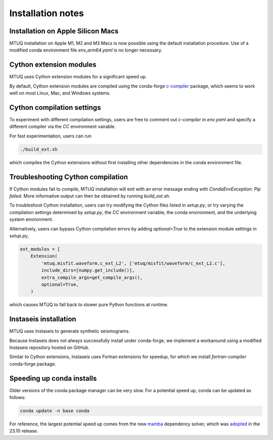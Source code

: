
Installation notes
==================


Installation on Apple Silicon Macs
----------------------------------

MTUQ installation on Apple M1, M2 and M3 Macs is now possible using the default installation procedure. Use of a modified conda environment file `env_arm64.yaml` is no longer necessary.


Cython extension modules
------------------------

MTUQ uses Cython extension modules for a significant speed up.

By default, Cython extension modules are compiled using the conda-forge `c-compiler  <https://anaconda.org/conda-forge/compilers>`_ package, which seems to work well on most Linux, Mac, and Windows systems.


Cython compilation settings
---------------------------

To experiment with different compilation settings, users are free to comment out `c-compiler` in `env.yaml` and specify a different compiler via the `CC` environment vairable.

For fast experimentation, users can run 

.. code::

    ./build_ext.sh

which compiles the Cython extensions without first installing other dependencies in the conda environment file.


Troubleshooting Cython compilation
----------------------------------

If Cython modules fail to compile, MTUQ installation will exit with an error message ending with `CondaEnvException: Pip failed`.  More informative output can then be obtained by running `build_ext.sh`.

To troubleshoot Cython installation, users can try modifying the Cython files listed in `setup.py`, or try varying the compilation settings determined by `setup.py`, the `CC` environment variable, the conda environment, and the underlying system environment.

Alternatively, users can bypass Cython compilation errors by adding `optional=True` to the extension module settings in `setup.py`,

.. code::

    ext_modules = [
        Extension(
            'mtuq.misfit.waveform.c_ext_L2', ['mtuq/misfit/waveform/c_ext_L2.c'],
            include_dirs=[numpy.get_include()],
            extra_compile_args=get_compile_args(),
            optional=True,
        )

which causes MTUQ to fall back to slower pure Python functions at runtime.



Instaseis installation
----------------------

MTUQ uses Instaseis to generate synthetic seismograms.

Because Instaseis does not always successfully install under conda-forge, we implement a workaround using a modified Instaseis repository hosted on GitHub.

Similar to Cython extensions, Instaseis uses Fortran extensions for speedup, for which we install `fortran-compiler` conda-forge package.



Speeding up conda installs
--------------------------

Older versions of the conda package manager can be very slow. For a potential speed up, conda can be updated as follows:

.. code::

    conda update -n base conda

For reference, the largest potential speed up comes from the new `mamba <https://www.anaconda.com/blog/a-faster-conda-for-a-growing-community>`_ dependency solver, which was `adopted <https://conda.org/blog/2023-11-06-conda-23-10-0-release>`_ in the 23.10 release.


